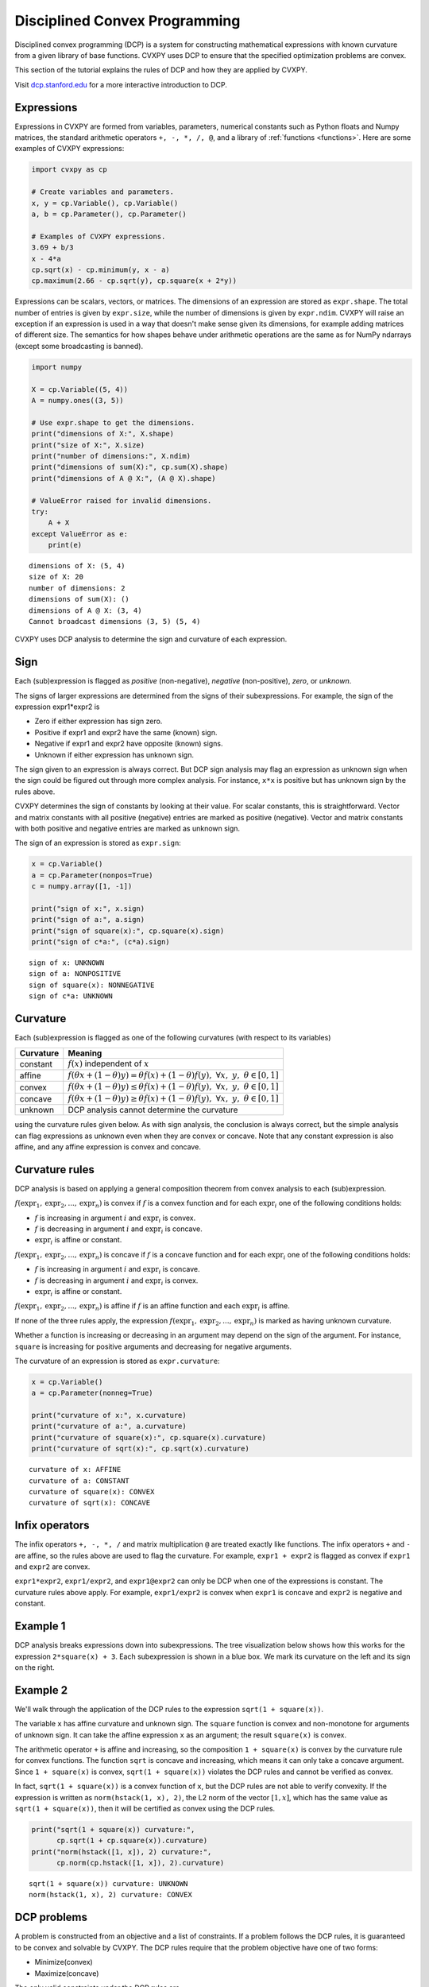 .. _dcp:

Disciplined Convex Programming
==============================

Disciplined convex programming (DCP) is a system for constructing mathematical expressions with known curvature from a given library of base functions. CVXPY uses DCP to ensure that the specified optimization problems are convex.

This section of the tutorial explains the rules of DCP and how they are applied by CVXPY.

Visit `dcp.stanford.edu <http://dcp.stanford.edu>`__ for a
more interactive introduction to DCP.

Expressions
-----------

Expressions in CVXPY are formed from variables, parameters, numerical
constants such as Python floats and Numpy matrices, the standard
arithmetic operators ``+, -, *, /, @``, and a library of
:ref:`functions <functions>`. Here are some examples of CVXPY expressions:

.. code:: python

    import cvxpy as cp

    # Create variables and parameters.
    x, y = cp.Variable(), cp.Variable()
    a, b = cp.Parameter(), cp.Parameter()

    # Examples of CVXPY expressions.
    3.69 + b/3
    x - 4*a
    cp.sqrt(x) - cp.minimum(y, x - a)
    cp.maximum(2.66 - cp.sqrt(y), cp.square(x + 2*y))



Expressions can be scalars, vectors, or matrices. The dimensions of an expression are stored as ``expr.shape``.
The total number of entries is given by ``expr.size``,
while the number of dimensions is given by ``expr.ndim``.
CVXPY will raise an exception if an
expression is used in a way that doesn't make sense given its
dimensions, for example adding matrices of different size.
The semantics for how shapes behave under arithmetic operations
are the same as for NumPy ndarrays (except some broadcasting is banned).

.. code:: python

    import numpy

    X = cp.Variable((5, 4))
    A = numpy.ones((3, 5))

    # Use expr.shape to get the dimensions.
    print("dimensions of X:", X.shape)
    print("size of X:", X.size)
    print("number of dimensions:", X.ndim)
    print("dimensions of sum(X):", cp.sum(X).shape)
    print("dimensions of A @ X:", (A @ X).shape)

    # ValueError raised for invalid dimensions.
    try:
        A + X
    except ValueError as e:
        print(e)

::

    dimensions of X: (5, 4)
    size of X: 20
    number of dimensions: 2
    dimensions of sum(X): ()
    dimensions of A @ X: (3, 4)
    Cannot broadcast dimensions (3, 5) (5, 4)

CVXPY uses DCP analysis to determine the sign and curvature of each expression.

Sign
----

Each (sub)expression is flagged as *positive* (non-negative), *negative*
(non-positive), *zero*, or *unknown*.

The signs of larger expressions are determined from the signs of their
subexpressions. For example, the sign of the expression expr1\*expr2 is

-  Zero if either expression has sign zero.
-  Positive if expr1 and expr2 have the same (known) sign.
-  Negative if expr1 and expr2 have opposite (known) signs.
-  Unknown if either expression has unknown sign.

The sign given to an expression is always correct. But DCP sign analysis
may flag an expression as unknown sign when the sign could be figured
out through more complex analysis. For instance, ``x*x`` is positive but
has unknown sign by the rules above.

CVXPY determines the sign of constants by looking at their value. For scalar constants, this is straightforward. Vector and matrix constants with all positive (negative) entries are marked as positive (negative). Vector and matrix constants with both positive and negative entries are marked as unknown sign.

The sign of an expression is stored as ``expr.sign``:

.. code:: python

    x = cp.Variable()
    a = cp.Parameter(nonpos=True)
    c = numpy.array([1, -1])

    print("sign of x:", x.sign)
    print("sign of a:", a.sign)
    print("sign of square(x):", cp.square(x).sign)
    print("sign of c*a:", (c*a).sign)

::

    sign of x: UNKNOWN
    sign of a: NONPOSITIVE
    sign of square(x): NONNEGATIVE
    sign of c*a: UNKNOWN


Curvature
---------

Each (sub)expression is flagged as one of the following curvatures (with respect to its variables)

==========   =======
Curvature    Meaning
==========   =======
constant     :math:`f(x)` independent of :math:`x`
affine       :math:`f(\theta x + (1-\theta)y) = \theta f(x) + (1-\theta)f(y), \; \forall x, \; y,\; \theta \in [0,1]`
convex       :math:`f(\theta x + (1-\theta)y) \leq \theta f(x) + (1-\theta)f(y), \; \forall x, \; y,\; \theta \in [0,1]`
concave      :math:`f(\theta x + (1-\theta)y) \geq \theta f(x) + (1-\theta)f(y), \; \forall x, \; y,\; \theta \in [0,1]`
unknown      DCP analysis cannot determine the curvature
==========   =======

using the curvature rules given below. As with sign analysis, the
conclusion is always correct, but the simple analysis can flag
expressions as unknown even when they are convex or concave. Note that
any constant expression is also affine, and any affine expression is
convex and concave.

Curvature rules
---------------

DCP analysis is based on applying a general composition theorem from
convex analysis to each (sub)expression.

:math:`f(\text{expr}_1, \text{expr}_2, ..., \text{expr}_n)` is convex if :math:`\text{ } f`
is a convex function and for each :math:`\text{expr}_{i}` one of the following
conditions holds:

-  :math:`f` is increasing in argument :math:`i` and :math:`\text{expr}_{i}` is convex.
-  :math:`f` is decreasing in argument :math:`i` and :math:`\text{expr}_{i}` is
   concave.
-  :math:`\text{expr}_{i}` is affine or constant.

:math:`f(\text{expr}_1, \text{expr}_2, ..., \text{expr}_n)` is concave if :math:`\text{ } f`
is a concave function and for each :math:`\text{expr}_{i}` one of the following
conditions holds:

-  :math:`f` is increasing in argument :math:`i` and :math:`\text{expr}_{i}` is
   concave.
-  :math:`f` is decreasing in argument :math:`i` and :math:`\text{expr}_{i}` is convex.
-  :math:`\text{expr}_{i}` is affine or constant.

:math:`f(\text{expr}_1, \text{expr}_2, ..., \text{expr}_n)` is affine if :math:`\text{ } f`
is an affine function and each :math:`\text{expr}_{i}` is affine.

If none of the three rules apply, the expression
:math:`f(\text{expr}_1, \text{expr}_2, ..., \text{expr}_n)` is marked as having unknown
curvature.

Whether a function is increasing or decreasing in an argument may depend
on the sign of the argument. For instance, ``square`` is increasing for
positive arguments and decreasing for negative arguments.

The curvature of an expression is stored as ``expr.curvature``:

.. code:: python

    x = cp.Variable()
    a = cp.Parameter(nonneg=True)

    print("curvature of x:", x.curvature)
    print("curvature of a:", a.curvature)
    print("curvature of square(x):", cp.square(x).curvature)
    print("curvature of sqrt(x):", cp.sqrt(x).curvature)

::

    curvature of x: AFFINE
    curvature of a: CONSTANT
    curvature of square(x): CONVEX
    curvature of sqrt(x): CONCAVE


Infix operators
---------------

The infix operators ``+, -, *, /`` and matrix multiplication ``@``
are treated exactly like functions.
The infix operators ``+`` and ``-`` are affine, so the rules above are
used to flag the curvature. For example, ``expr1 + expr2`` is flagged as
convex if ``expr1`` and ``expr2`` are convex.

``expr1*expr2``, ``expr1/expr2``, and ``expr1@expr2``
can only be DCP when one of the expressions is constant.
The curvature rules above apply. For example, ``expr1/expr2`` is convex when
``expr1`` is concave and ``expr2`` is negative and constant.

Example 1
---------

DCP analysis breaks expressions down into subexpressions. The tree
visualization below shows how this works for the expression
``2*square(x) + 3``. Each subexpression is shown in a blue box. We mark
its curvature on the left and its sign on the right.

.. image:: DCP_files/example1.png
    :scale: 80%
    :align: center

Example 2
---------

We'll walk through the application of the DCP rules to the expression
``sqrt(1 + square(x))``.

.. image:: DCP_files/example2.png
    :scale: 80%
    :align: center

The variable ``x`` has affine curvature and unknown sign. The ``square``
function is convex and non-monotone for arguments of unknown sign. It
can take the affine expression ``x`` as an argument; the result
``square(x)`` is convex.

The arithmetic operator ``+`` is affine and increasing, so the
composition ``1 + square(x)`` is convex by the curvature rule for convex
functions. The function ``sqrt`` is concave and increasing, which means
it can only take a concave argument. Since ``1 + square(x)`` is convex,
``sqrt(1 + square(x))`` violates the DCP rules and cannot be verified as
convex.

In fact, ``sqrt(1 + square(x))`` is a convex function of ``x``, but the
DCP rules are not able to verify convexity. If the expression is written
as ``norm(hstack(1, x), 2)``, the L2 norm of the vector :math:`[1,x]`,
which has the same value as ``sqrt(1 + square(x))``, then it will be
certified as convex using the DCP rules.

.. code:: python

    print("sqrt(1 + square(x)) curvature:",
          cp.sqrt(1 + cp.square(x)).curvature)
    print("norm(hstack([1, x]), 2) curvature:",
          cp.norm(cp.hstack([1, x]), 2).curvature)

::

    sqrt(1 + square(x)) curvature: UNKNOWN
    norm(hstack(1, x), 2) curvature: CONVEX

DCP problems
------------

A problem is constructed from an objective and a list of constraints. If
a problem follows the DCP rules, it is guaranteed to be convex and
solvable by CVXPY. The DCP rules require that the problem objective have
one of two forms:

-  Minimize(convex)
-  Maximize(concave)

The only valid constraints under the DCP rules are

-  affine == affine
-  convex <= concave
-  concave >= convex

You can check that a problem, constraint, or objective satisfies the DCP
rules by calling ``object.is_dcp()``. Here are some examples of DCP and
non-DCP problems:

.. code:: python

    x = cp.Variable()
    y = cp.Variable()

    # DCP problems.
    prob1 = cp.Problem(cp.Minimize(cp.square(x - y)),
                        [x + y >= 0])
    prob2 = cp.Problem(cp.Maximize(cp.sqrt(x - y)),
                    [2*x - 3 == y,
                     cp.square(x) <= 2])

    print("prob1 is DCP:", prob1.is_dcp())
    print("prob2 is DCP:", prob2.is_dcp())

    # Non-DCP problems.

    # A non-DCP objective.
    obj = cp.Maximize(cp.square(x))
    prob3 = cp.Problem(obj)

    print("prob3 is DCP:", prob3.is_dcp())
    print("Maximize(square(x)) is DCP:", obj.is_dcp())

    # A non-DCP constraint.
    prob4 = cp.Problem(cp.Minimize(cp.square(x)),
                        [cp.sqrt(x) <= 2])

    print "prob4 is DCP:", prob4.is_dcp()
    print "sqrt(x) <= 2 is DCP:", (cp.sqrt(x) <= 2).is_dcp()

::

    prob1 is DCP: True
    prob2 is DCP: True
    prob3 is DCP: False
    Maximize(square(x)) is DCP: False
    prob4 is DCP: False
    sqrt(x) <= 2 is DCP: False


CVXPY will raise an exception if you call ``problem.solve()`` on a
non-DCP problem.

.. code:: python

    # A non-DCP problem.
    prob = cp.Problem(cp.Minimize(cp.sqrt(x)))

    try:
        prob.solve()
    except Exception as e:
        print(e)

::

    Problem does not follow DCP rules.

